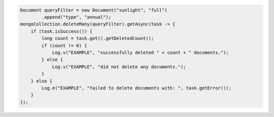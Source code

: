 .. code-block:: java

   Document queryFilter = new Document("sunlight", "full")
           .append("type", "annual");
   mongoCollection.deleteMany(queryFilter).getAsync(task -> {
       if (task.isSuccess()) {
           long count = task.get().getDeletedCount();
           if (count != 0) {
               Log.v("EXAMPLE", "successfully deleted " + count + " documents.");
           } else {
               Log.v("EXAMPLE", "did not delete any documents.");
           }
       } else {
           Log.e("EXAMPLE", "failed to delete documents with: ", task.getError());
       }
   });
